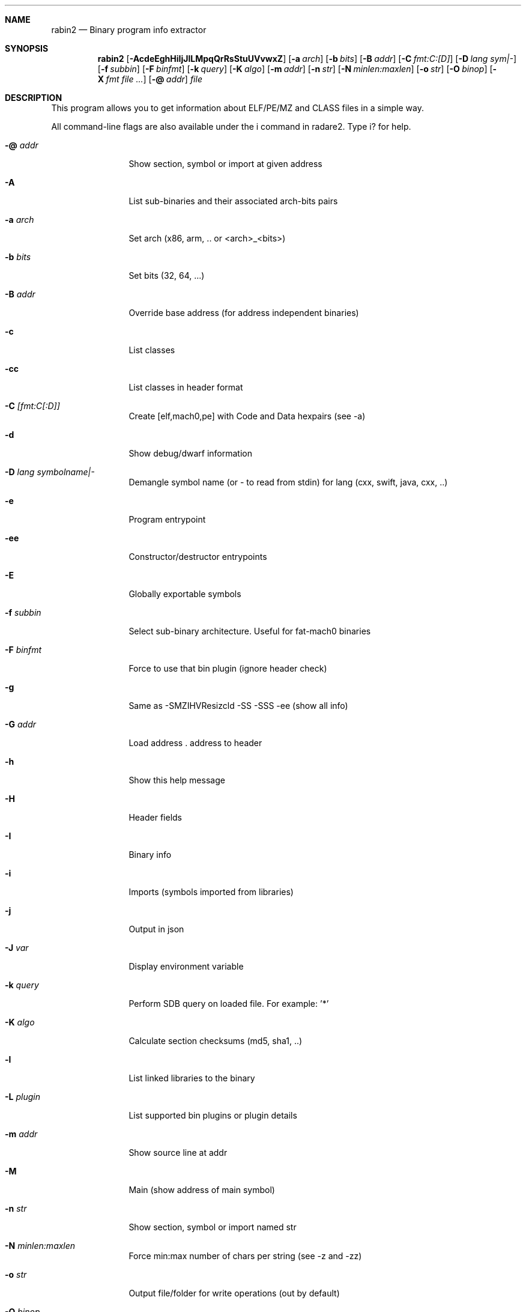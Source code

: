 .Dd Jul 10, 2025
.Dt RABIN2 1
.Sh NAME
.Nm rabin2
.Nd Binary program info extractor
.Sh SYNOPSIS
.Nm rabin2
.Op Fl AcdeEghHiIjJlLMpqQrRsStuUVvwxZ
.Op Fl a Ar arch
.Op Fl b Ar bits
.Op Fl B Ar addr
.Op Fl C Ar fmt:C:[D]
.Op Fl D Ar lang sym|-
.Op Fl f Ar subbin
.Op Fl F Ar binfmt
.Op Fl k Ar query
.Op Fl K Ar algo
.Op Fl m Ar addr
.Op Fl n Ar str
.Op Fl N Ar minlen:maxlen
.Op Fl o Ar str
.Op Fl O Ar binop
.Op Fl X Ar fmt file ...
.Op Fl @ Ar addr
.Ar file
.Sh DESCRIPTION
This program allows you to get information about ELF/PE/MZ and CLASS files in a simple way.
.Pp
All command-line flags are also available under the i command in radare2. Type i? for help.
.Bl -tag -width Fl
.It Fl @ Ar addr
Show section, symbol or import at given address
.It Fl A
List sub-binaries and their associated arch-bits pairs
.It Fl a Ar arch
Set arch (x86, arm, .. or <arch>_<bits>)
.It Fl b Ar bits
Set bits (32, 64, ...)
.It Fl B Ar addr
Override base address (for address independent binaries)
.It Fl c
List classes
.It Fl cc
List classes in header format
.It Fl C Ar [fmt:C[:D]]
Create [elf,mach0,pe] with Code and Data hexpairs (see -a)
.It Fl d
Show debug/dwarf information
.It Fl D Ar lang symbolname|-
Demangle symbol name (or - to read from stdin) for lang (cxx, swift, java, cxx, ..)
.It Fl e
Program entrypoint
.It Fl ee
Constructor/destructor entrypoints
.It Fl E
Globally exportable symbols
.It Fl f Ar subbin
Select sub-binary architecture. Useful for fat-mach0 binaries
.It Fl F Ar binfmt
Force to use that bin plugin (ignore header check)
.It Fl g
Same as -SMZIHVResizcld -SS -SSS -ee (show all info)
.It Fl G Ar addr
Load address . address to header
.It Fl h
Show this help message
.It Fl H
Header fields
.It Fl I
Binary info
.It Fl i
Imports (symbols imported from libraries)
.It Fl j
Output in json
.It Fl J Ar var
Display environment variable
.It Fl k Ar query
Perform SDB query on loaded file. For example: '*'
.It Fl K Ar algo
Calculate section checksums (md5, sha1, ..)
.It Fl l
List linked libraries to the binary
.It Fl L Ar plugin
List supported bin plugins or plugin details
.It Fl m Ar addr
Show source line at addr
.It Fl M
Main (show address of main symbol)
.It Fl n Ar str
Show section, symbol or import named str
.It Fl N Ar minlen:maxlen
Force min:max number of chars per string (see -z and -zz)
.It Fl o Ar str
Output file/folder for write operations (out by default)
.It Fl O Ar binop
Perform binary operation on target binary (dump, resize, change sections, ...). Use -O help for more information:
.Bd -literal -offset indent
 e/0x8048000       change entrypoint
 d/s/1024          dump symbols
 d/S/.text         dump section
 r/.data/1024      resize section
 R                 remove RPATH
 a/l/libfoo.dylib  add library
 p/.data/rwx       change section permissions
 c                 show Codesign data
 C                 show LDID entitlements
.Ed
.It Fl p
Show always physical addresses
.It Fl P
Show debug/pdb information
.It Fl PP
Download pdb file for binary
.It Fl q
Be quiet, just show less data
.It Fl qq
Show less info (no addr/size for -z for ex.)
.It Fl Q
Show load address used by dlopen (non-aslr libs)
.It Fl r
Radare output
.It Fl R
Relocations
.It Fl s
Symbols
.It Fl S
Sections
.It Fl SS
Segments
.It Fl SSS
Sections mapping to segments
.It Fl t
Display file hashes
.It Fl T
Display file signature, certificates and signing details
.It Fl u
Unfiltered (no rename duplicated symbols/sections)
.It Fl U
Resources
.It Fl v
Display version and quit
.It Fl V
Show binary version information
.It Fl w
Display try/catch blocks
.It Fl x
Extract sub-binaries contained in file (for example inside FAT mach-o binaries)
.It Fl X Ar format file ...
Package in fat or zip the given files
.It Fl z
Strings (from data section)
.It Fl Z
Guess size of binary program
.It Fl zz
Show strings from raw bins
.It Fl zzz
Dump raw strings to stdout (for huge files)
.El
.Sh ENVIRONMENT
.Pp
.Bl -tag -width Fl
.It Ev R2_NOPLUGINS
Same as r2 -N. Do not load shared plugins
.It Ev RABIN2_ARGS
Ignore CLI and use these arguments instead
.It Ev RABIN2_CHARSET
Set default value charset for -z strings
.It Ev RABIN2_CODESIGN_VERBOSE
Show codesign details at parse time
.It Ev RABIN2_DEBASE64
Same as r2 -e bin.str.debase64 - try to decode all strings as base64 if possible
.It Ev RABIN2_DEMANGLE
Same as r2 -e bin.demangle - demangle symbols
.It Ev RABIN2_DEMANGLE_CMD
Same as r2 -e bin.demangle.cmd - try to purge false positives
.It Ev RABIN2_DEMANGLE_TRYLIB
Same as r2 -e bin.demangle.trylib=<bool> - load Swift libs to demangle (default: false)
.It Ev RABIN2_LANG
Same as r2 -e bin.lang - assume lang for demangling
.It Ev RABIN2_MACHO_NOFUNCSTARTS
If set it will ignore the FUNCSTART information
.It Ev RABIN2_MACHO_NOSWIFT
Avoid parsing the swift metadata
.It Ev RABIN2_MACHO_SKIPFIXUPS
Do not parse the mach-o chained fixups
.It Ev RABIN2_MAXSTRBUF
Same as r2 -e bin.str.maxbuf - specify maximum buffer size
.It Ev RABIN2_PDBSERVER
Same as r2 -e pdb.server - use alternative PDB server
.It Ev RABIN2_PREFIX
Same as r2 -e bin.prefix - prefix symbols/sections/relocs with a specific string
.It Ev RABIN2_STRFILTER
Same as r2 -e bin.str.filter
.It Ev RABIN2_STRPURGE
Same as r2 -e bin.str.purge - try to purge false positives
.It Ev RABIN2_SYMSTORE
Same as r2 -e pdb.symstore - path to downstream symbol store
.It Ev RABIN2_VERBOSE
Same as r2 -e bin.verbose=true - show debugging messages from the parser
.El
.Sh EXAMPLES
.Pp
List symbols of a program
.Pp
  $ rabin2 \-s a.out
.Pp
Get offset of symbol
.Pp
  $ rabin2 \-n _main a.out
.Pp
Get entrypoint
.Pp
  $ rabin2 \-e a.out
.Pp
Load symbols and imports from radare2
.Pp
  $ r2 -n /bin/ls
  [0x00000000]> .!rabin2 \-prsi $FILE
.Sh SEE ALSO
.Pp
.Xr radare2(1)
.Sh AUTHORS
.Pp
Written by pancake <pancake@nopcode.org>.